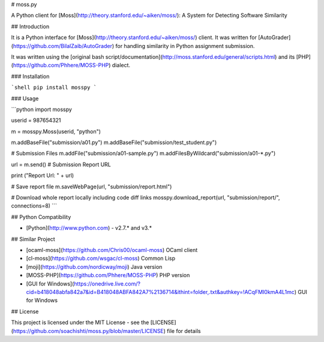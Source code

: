 # moss.py

A Python client for [Moss](http://theory.stanford.edu/~aiken/moss/): A System for Detecting Software Similarity

## Introduction

It is a Python interface for [Moss](http://theory.stanford.edu/~aiken/moss/) client. It was written for [AutoGrader](https://github.com/BilalZaib/AutoGrader) for handling similarity in Python assignment submission. 

It was written using the [original bash script/documentation](http://moss.stanford.edu/general/scripts.html) and its [PHP](https://github.com/Phhere/MOSS-PHP) dialect.

### Installation

```shell
pip install mosspy
```

### Usage

```python
import mosspy

userid = 987654321

m = mosspy.Moss(userid, "python")

m.addBaseFile("submission/a01.py")
m.addBaseFile("submission/test_student.py")

# Submission Files
m.addFile("submission/a01-sample.py")
m.addFilesByWildcard("submission/a01-*.py")

url = m.send() # Submission Report URL

print ("Report Url: " + url)

# Save report file
m.saveWebPage(url, "submission/report.html")

# Download whole report locally including code diff links
mosspy.download_report(url, "submission/report/", connections=8)
```

## Python Compatibility

* [Python](http://www.python.com) - v2.7.* and v3.*

## Similar Project

* [ocaml-moss](https://github.com/Chris00/ocaml-moss) OCaml client 
* [cl-moss](https://github.com/wsgac/cl-moss) Common Lisp
* [moji](https://github.com/nordicway/moji) Java version
* [MOSS-PHP](https://github.com/Phhere/MOSS-PHP) PHP version
* [GUI for Windows](https://onedrive.live.com/?cid=b418048abfa842a7&id=B418048ABFA842A7%2136714&ithint=folder,.txt&authkey=!ACqFMI0kmA4L1mc) GUI for Windows

## License

This project is licensed under the MIT License - see the [LICENSE](https://github.com/soachishti/moss.py/blob/master/LICENSE) file for details


